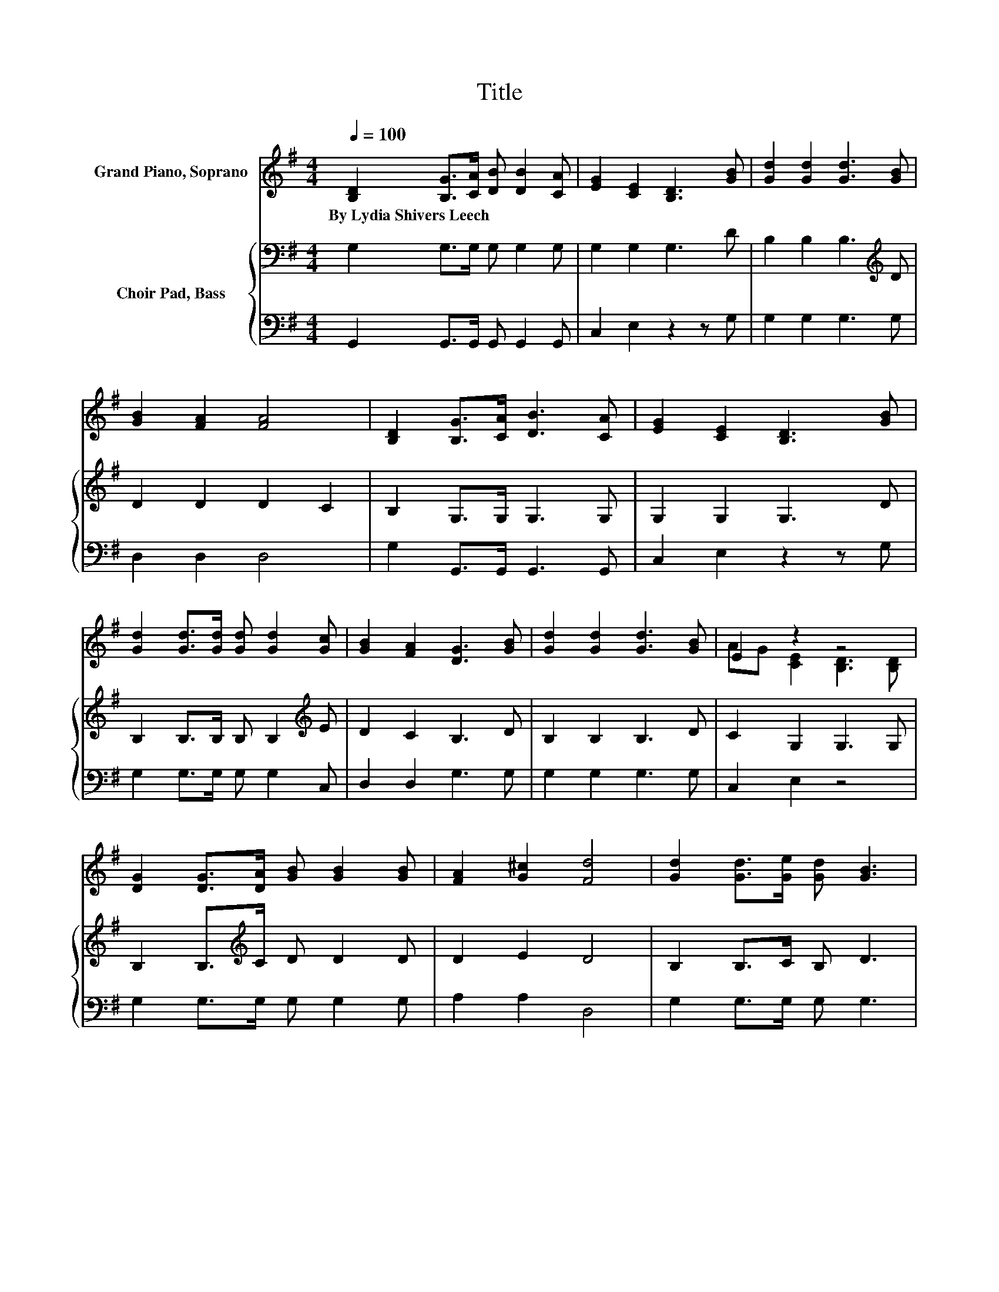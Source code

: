 X:1
T:Title
%%score ( 1 2 ) { 3 | 4 }
L:1/8
Q:1/4=100
M:4/4
K:G
V:1 treble nm="Grand Piano, Soprano"
V:2 treble 
V:3 bass nm="Choir Pad, Bass"
V:4 bass 
V:1
 [B,D]2 [B,G]>[CA] [DB] [DB]2 [CA] | [EG]2 [CE]2 [B,D]3 [GB] | [Gd]2 [Gd]2 [Gd]3 [GB] | %3
w: By~Lydia~Shivers~Leech * * * * *|||
 [GB]2 [FA]2 [FA]4 | [B,D]2 [B,G]>[CA] [DB]3 [CA] | [EG]2 [CE]2 [B,D]3 [GB] | %6
w: |||
 [Gd]2 [Gd]>[Gd] [Gd] [Gd]2 [Gc] | [GB]2 [FA]2 [DG]3 [GB] | [Gd]2 [Gd]2 [Gd]3 [GB] | E2 z2 z4 | %10
w: ||||
 [DG]2 [DG]>[DA] [GB] [GB]2 [GB] | [FA]2 [G^c]2 [Fd]4 | [Gd]2 [Gd]>[Ge] [Gd] [GB]3 | %13
w: |||
 [DB]>[CA] [EG][CE] [B,D]3 [B,D] | [B,G]2 [B,G]>[DA] [DB] [Dd]2 [Ec] | [DB]2 [CA]2 [B,G]4- | %16
w: |||
 [B,G]4 z4 |] %17
w: |
V:2
 x8 | x8 | x8 | x8 | x8 | x8 | x8 | x8 | x8 | AG [CE]2 [B,D]3 [B,D] | x8 | x8 | x8 | x8 | x8 | x8 | %16
 x8 |] %17
V:3
 G,2 G,>G, G, G,2 G, | G,2 G,2 G,3 D | B,2 B,2 B,3[K:treble] D | D2 D2 D2 C2 | B,2 G,>G, G,3 G, | %5
 G,2 G,2 G,3 D | B,2 B,>B, B, B,2[K:treble] E | D2 C2 B,3 D | B,2 B,2 B,3 D | C2 G,2 G,3 G, | %10
 B,2 B,>[K:treble]C D D2 D | D2 E2 D4 | B,2 B,>C B, D3 | G,>G, G,G, G,3 G, | G,2 G,>F, G, B,2 G, | %15
 G,2 F,2 G,4- | G,4 z4 |] %17
V:4
 G,,2 G,,>G,, G,, G,,2 G,, | C,2 E,2 z2 z G, | G,2 G,2 G,3 G, | D,2 D,2 D,4 | %4
 G,2 G,,>G,, G,,3 G,, | C,2 E,2 z2 z G, | G,2 G,>G, G, G,2 C, | D,2 D,2 G,3 G, | G,2 G,2 G,3 G, | %9
 C,2 E,2 z4 | G,2 G,>G, G, G,2 G, | A,2 A,2 D,4 | G,2 G,>G, G, G,3 | G,,>G,, C,E, z4 | %14
 G,,2 G,,>D, z G,2 C, | D,2 D,2 G,,4- | G,,4 z4 |] %17

